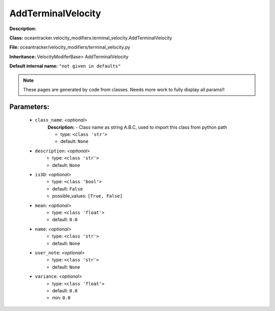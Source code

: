 ####################
AddTerminalVelocity
####################

**Description:** 

**Class:** oceantracker.velocity_modifiers.terminal_velocity.AddTerminalVelocity

**File:** oceantracker/velocity_modifiers/terminal_velocity.py

**Inheritance:** VelocityModiferBase> AddTerminalVelocity

**Default internal name:** ``"not given in defaults"``


.. note::

	These pages are generated by code from classes. Needs more work to fully display all params!!


Parameters:
************

	* ``class_name``:  *<optional>*
		**Description:** - Class name as string A.B.C, used to import this class from python path

		- type: ``<class 'str'>``
		- default: ``None``

	* ``description``:  *<optional>*
		- type: ``<class 'str'>``
		- default: ``None``

	* ``is3D``:  *<optional>*
		- type: ``<class 'bool'>``
		- default: ``False``
		- possible_values: ``[True, False]``

	* ``mean``:  *<optional>*
		- type: ``<class 'float'>``
		- default: ``0.0``

	* ``name``:  *<optional>*
		- type: ``<class 'str'>``
		- default: ``None``

	* ``user_note``:  *<optional>*
		- type: ``<class 'str'>``
		- default: ``None``

	* ``variance``:  *<optional>*
		- type: ``<class 'float'>``
		- default: ``0.0``
		- min: ``0.0``

